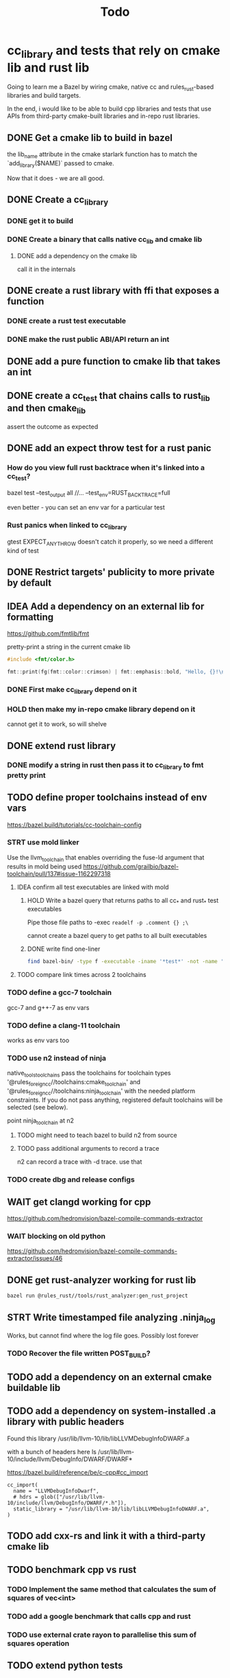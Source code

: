 #+TITLE: Todo

* cc_library and tests that rely on cmake lib and rust lib
Going to learn me a Bazel by wiring cmake, native cc and rules_rust-based
libraries and build targets.

In the end, i would like to be able to build cpp libraries and tests that
use APIs from third-party cmake-built libraries and in-repo rust libraries.

** DONE Get a cmake lib to build in bazel
the lib_name attribute in the cmake starlark function has to match the `add_library($NAME)` passed to cmake.

Now that it does - we are all good.

** DONE Create a cc_library

*** DONE get it to build

*** DONE Create a binary that calls native cc_lib and cmake lib

**** DONE add a dependency on the cmake lib
call it in the internals

** DONE create a rust library with ffi that exposes a function

*** DONE create a rust test executable

*** DONE make the rust public ABI/API return an int

** DONE add a pure function to cmake lib that takes an int

** DONE create a cc_test that chains calls to rust_lib and then cmake_lib
assert the outcome as expected

** DONE add an expect throw test for a rust panic
*** How do you view full rust backtrace when it's linked into a cc_test?
bazel test --test_output all //... --test_env=RUST_BACKTRACE=full

even better - you can set an env var for a particular test
*** Rust panics when linked to cc_library
gtest EXPECT_ANY_THROW doesn't catch it properly, so we need a different kind of test

** DONE Restrict targets' publicity to more private by default
** IDEA Add a dependency on an external lib for formatting
https://github.com/fmtlib/fmt

pretty-print a string in the current cmake lib
#+begin_src cpp
#include <fmt/color.h>

fmt::print(fg(fmt::color::crimson) | fmt::emphasis::bold, "Hello, {}!\n", "world");
#+end_src
*** DONE First make cc_library depend on it
*** HOLD then make my in-repo cmake library depend on it
cannot get it to work, so will shelve
** DONE extend rust library
*** DONE modify a string in rust then pass it to cc_library to fmt pretty print
** TODO define proper toolchains instead of env vars
https://bazel.build/tutorials/cc-toolchain-config

*** STRT use mold linker
Use the llvm_toolchain that enables overriding the fuse-ld argument that results in mold being used
https://github.com/grailbio/bazel-toolchain/pull/137#issue-1162297318
**** IDEA confirm all test executables are linked with mold
***** HOLD Write a bazel query that returns paths to all cc_* and rust_* test executables
Pipe those file paths to -exec =readelf -p .comment {} ;\=

cannot create a bazel query to get paths to all built executables
***** DONE write find one-liner
#+begin_src bash
find bazel-bin/ -type f -executable -iname '*test*' -not -name '*params' -not -name '*.pic.*' -not -name '*runfiles_manifest' -exec readelf -p .comment {} \;
#+end_src
**** TODO compare link times across 2 toolchains
*** TODO define a gcc-7 toolchain
gcc-7 and g++-7 as env vars

*** TODO define a clang-11 toolchain
works as env vars too

*** TODO use n2 instead of ninja
native_tools_toolchains 	pass the toolchains for toolchain types '@rules_foreign_cc//toolchains:cmake_toolchain' and '@rules_foreign_cc//toolchains:ninja_toolchain' with the needed platform constraints. If you do not pass anything, registered default toolchains will be selected (see below).

point ninja_toolchain at n2

**** TODO might need to teach bazel to build n2 from source
**** TODO pass additional arguments to record a trace

n2 can record a trace with -d trace. use that

*** TODO create dbg and release configs

** WAIT get clangd working for cpp
https://github.com/hedronvision/bazel-compile-commands-extractor

*** WAIT blocking on old python
https://github.com/hedronvision/bazel-compile-commands-extractor/issues/46
** DONE get rust-analyzer working for rust lib

#+begin_src bash
bazel run @rules_rust//tools/rust_analyzer:gen_rust_project
#+end_src
** STRT Write timestamped file analyzing .ninja_log
Works, but cannot find where the log file goes. Possibly lost forever
*** TODO Recover the file written POST_BUILD?

** TODO add a dependency on an external cmake buildable lib
** TODO add a dependency on system-installed .a library with public headers
Found this library
/usr/lib/llvm-10/lib/libLLVMDebugInfoDWARF.a

with a bunch of headers here
ls /usr/lib/llvm-10/include/llvm/DebugInfo/DWARF/DWARF*

https://bazel.build/reference/be/c-cpp#cc_import
#+begin_src bazel
cc_import(
  name = "LLVMDebugInfoDwarf",
  # hdrs = glob(["/usr/lib/llvm-10/include/llvm/DebugInfo/DWARF/*.h"]),
  static_library = "/usr/lib/llvm-10/lib/libLLVMDebugInfoDWARF.a",
)
#+end_src

** TODO add cxx-rs and link it with a third-party cmake lib
** TODO benchmark cpp vs rust
*** TODO Implement the same method that calculates the sum of squares of vec<int>
*** TODO add a google benchmark that calls cpp and rust
*** TODO use external crate rayon to parallelise this sum of squares operation
** TODO extend python tests
** TODO make a cli tool
Combine the advantages of Rust:
+ Memory safe to untrusted inputs
+ Fearless concurrency

with the strengths of Cpp
+ Top quality existing libraries like OpenCV, tensorflow and others

Build a command line tool
